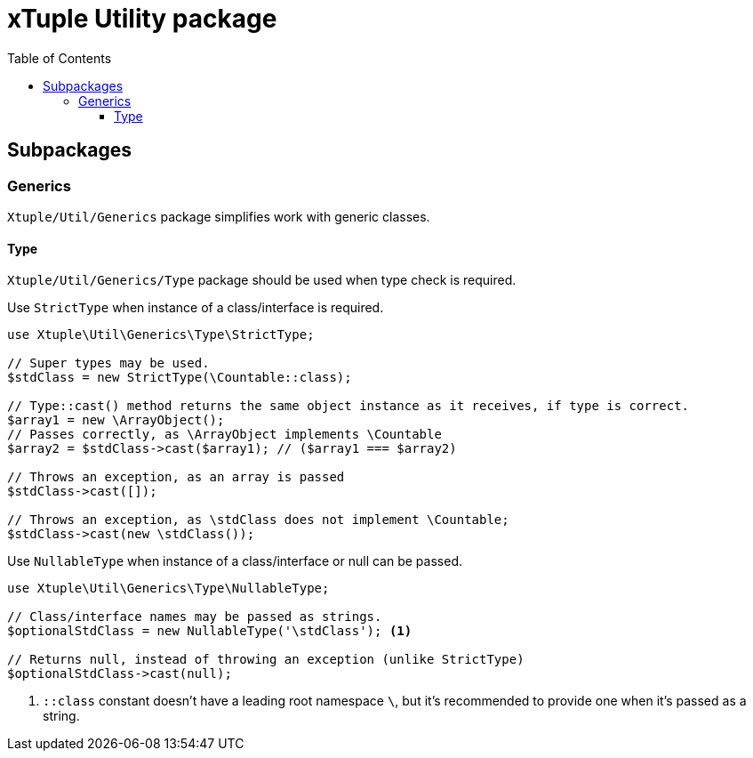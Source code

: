 = xTuple Utility package
:toc: left
:toclevels: 3
:icons: font
:source-highlighter: coderay
:source-language: php

== Subpackages

=== Generics

`Xtuple/Util/Generics` package simplifies work with generic classes.

==== Type

`Xtuple/Util/Generics/Type` package should be used when type check is required.

Use `StrictType` when instance of a class/interface is required.

[source]
----
use Xtuple\Util\Generics\Type\StrictType;

// Super types may be used.
$stdClass = new StrictType(\Countable::class);

// Type::cast() method returns the same object instance as it receives, if type is correct.
$array1 = new \ArrayObject();
// Passes correctly, as \ArrayObject implements \Countable
$array2 = $stdClass->cast($array1); // ($array1 === $array2)

// Throws an exception, as an array is passed
$stdClass->cast([]);

// Throws an exception, as \stdClass does not implement \Countable;
$stdClass->cast(new \stdClass());
----

Use `NullableType` when instance of a class/interface or null can be passed.

[source]
----
use Xtuple\Util\Generics\Type\NullableType;

// Class/interface names may be passed as strings.
$optionalStdClass = new NullableType('\stdClass'); <1>

// Returns null, instead of throwing an exception (unlike StrictType)
$optionalStdClass->cast(null);
----
<1> `::class` constant doesn't have a leading root namespace `\`, but it's recommended to provide one when it's passed as a string.
